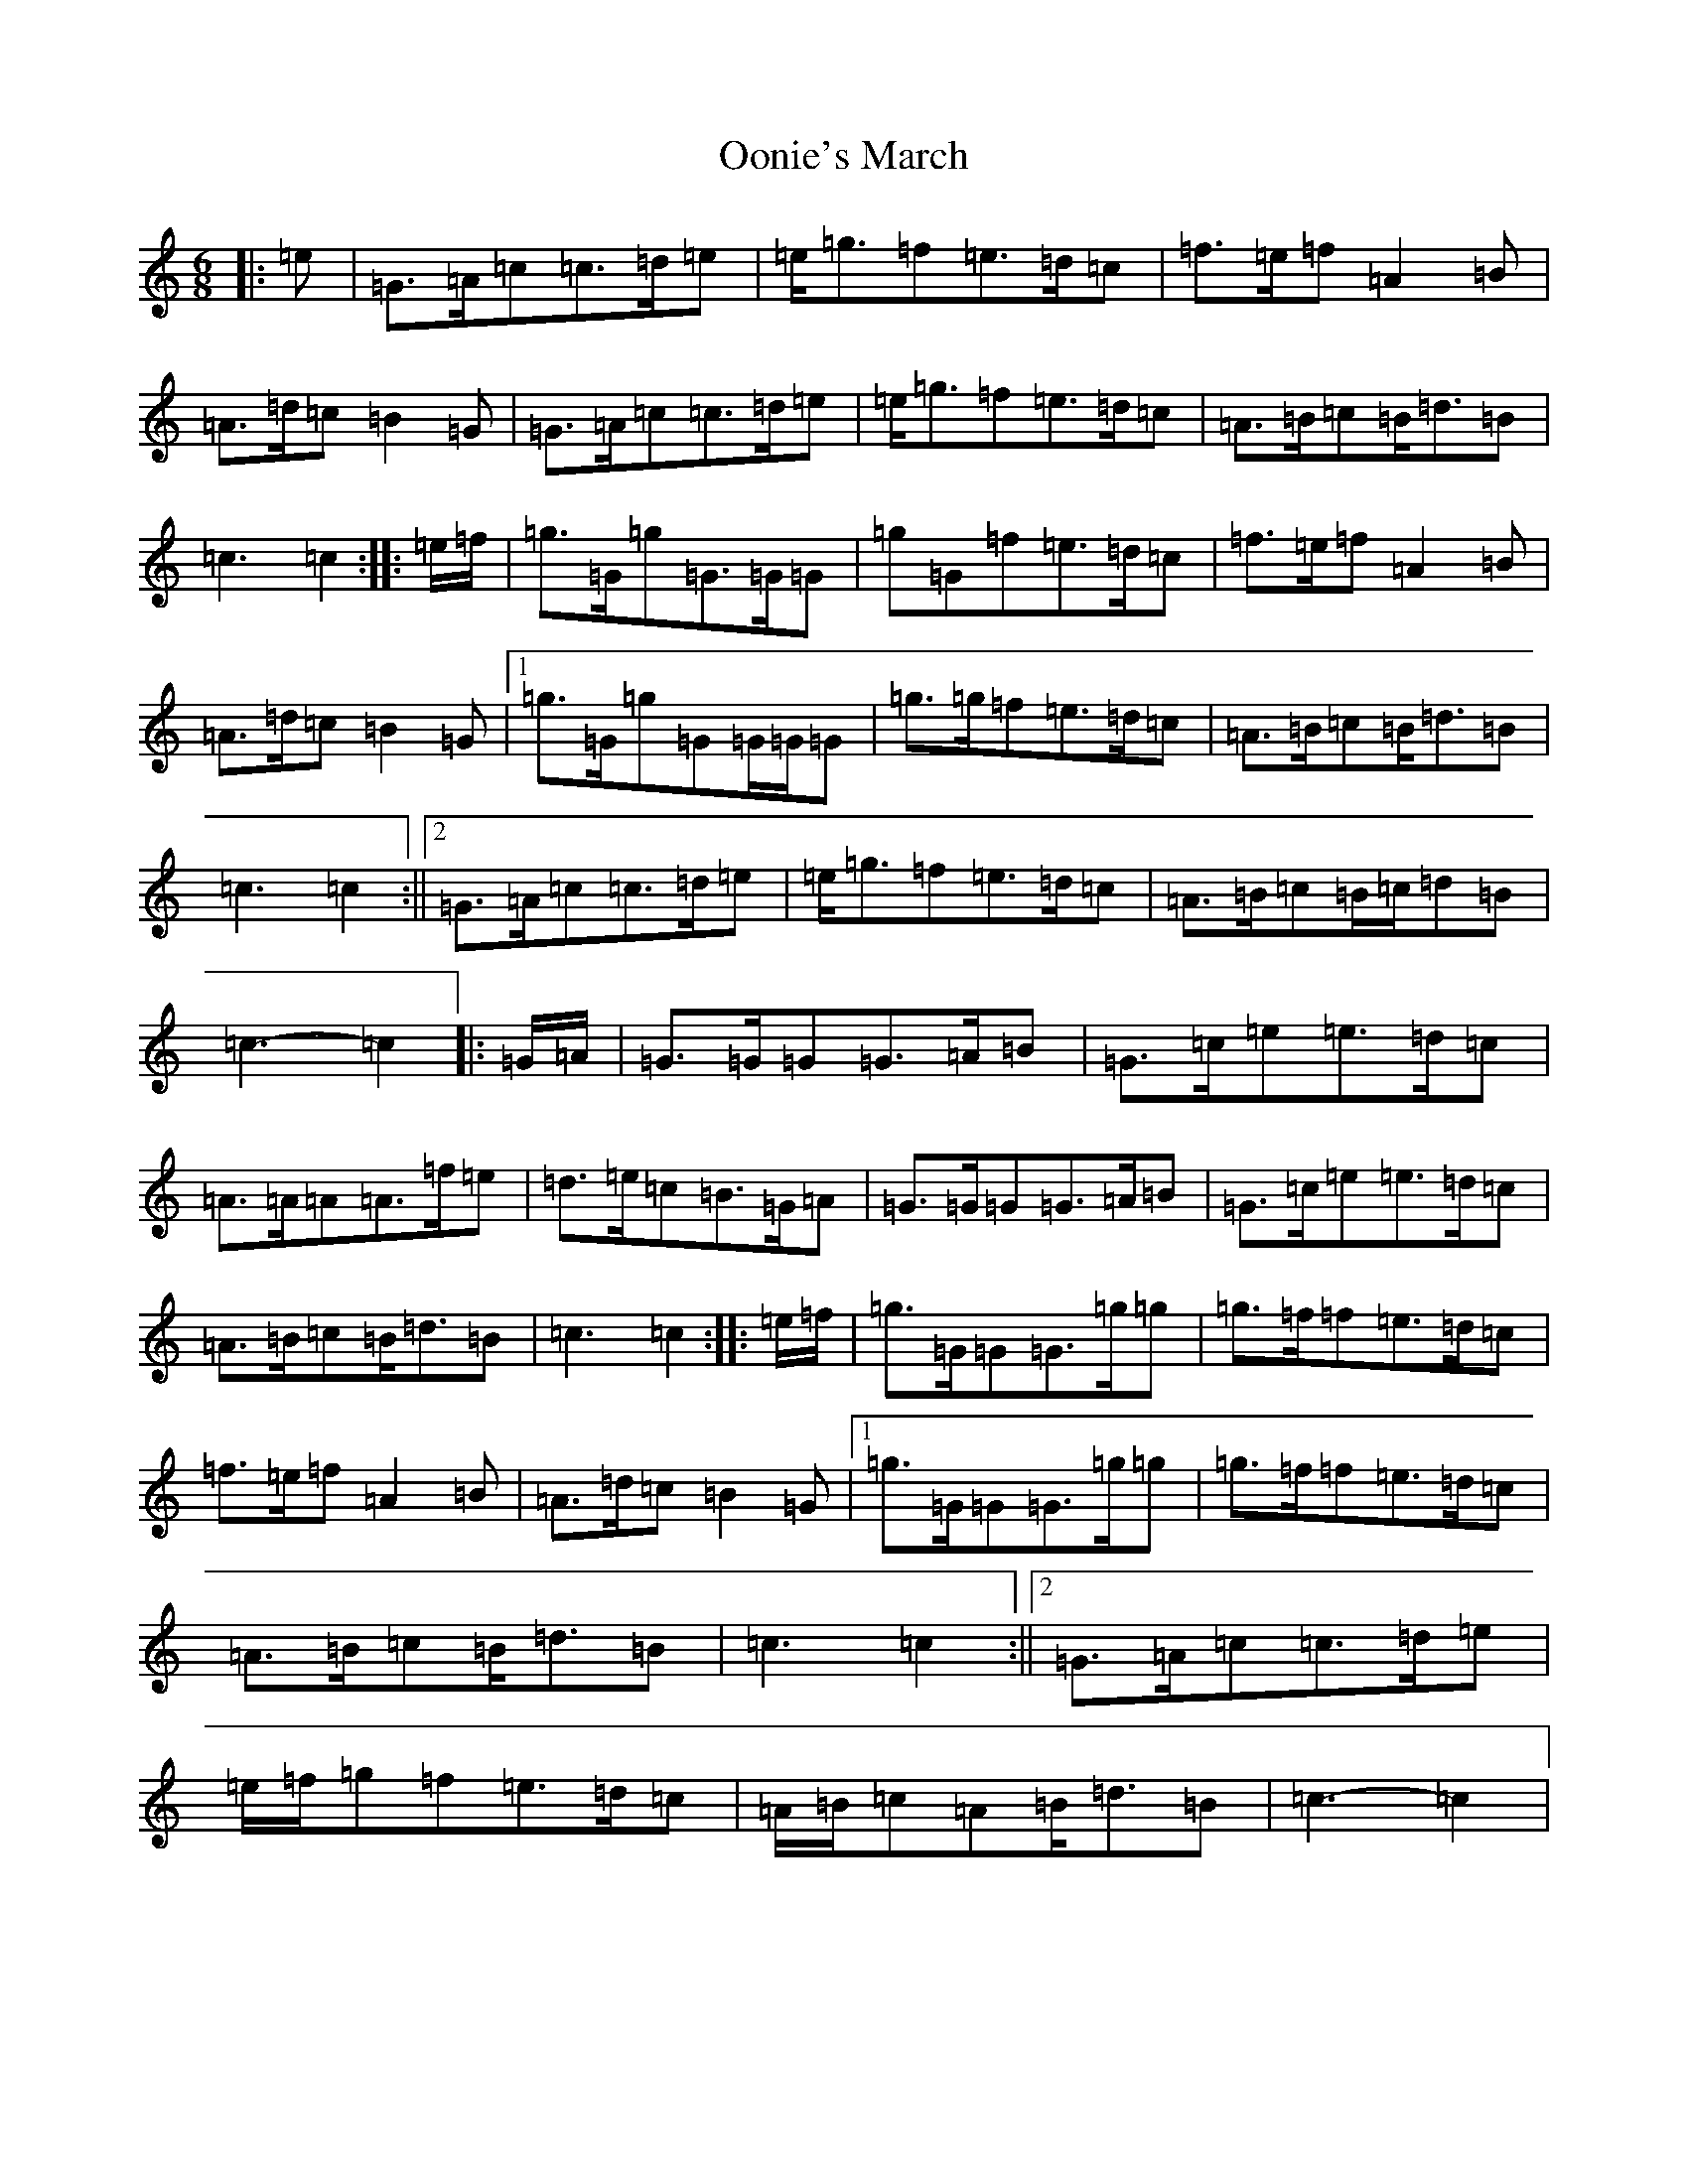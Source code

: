 X: 16132
T: Oonie's March
S: https://thesession.org/tunes/7716#setting7716
R: jig
M:6/8
L:1/8
K: C Major
|:=e|=G>=A=c=c>=d=e|=e<=g=f=e>=d=c|=f>=e=f=A2=B|=A>=d=c=B2=G|=G>=A=c=c>=d=e|=e<=g=f=e>=d=c|=A>=B=c=B<=d=B|=c3=c2:||:=e/2=f/2|=g>=G=g=G>=G=G|=g=G=f=e>=d=c|=f>=e=f=A2=B|=A>=d=c=B2=G|1=g>=G=g=G=G/2=G/2=G|=g>=g=f=e>=d=c|=A>=B=c=B<=d=B|=c3=c2:||2=G>=A=c=c>=d=e|=e<=g=f=e>=d=c|=A>=B=c=B/2=c/2=d=B|=c3-=c2|:=G/2=A/2|=G>=G=G=G>=A=B|=G>=c=e=e>=d=c|=A>=A=A=A>=f=e|=d>=e=c=B>=G=A|=G>=G=G=G>=A=B|=G>=c=e=e>=d=c|=A>=B=c=B<=d=B|=c3=c2:||:=e/2=f/2|=g>=G=G=G>=g=g|=g>=f=f=e>=d=c|=f>=e=f=A2=B|=A>=d=c=B2=G|1=g>=G=G=G>=g=g|=g>=f=f=e>=d=c|=A>=B=c=B<=d=B|=c3=c2:||2=G>=A=c=c>=d=e|=e/2=f/2=g=f=e>=d=c|=A/2=B/2=c=A=B<=d=B|=c3-=c2|